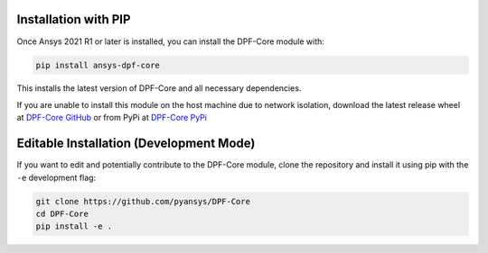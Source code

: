 .. _installation:

*********************
Installation with PIP
*********************
Once Ansys 2021 R1 or later is installed, you can install the 
DPF-Core module with:

.. code::

   pip install ansys-dpf-core


This installs the latest version of DPF-Core and all necessary 
dependencies.

If you are unable to install this module on the host machine due to
network isolation, download the latest release wheel at `DPF-Core
GitHub <https://https://github.com/pyansys/DPF-Core>`_ or from PyPi at
`DPF-Core PyPi <https://pypi.org/project/ansys-dpf-core/>`_


****************************************
Editable Installation (Development Mode)
****************************************

If you want to edit and potentially contribute to the DPF-Core 
module, clone the repository and install it using pip with the ``-e``
development flag:

.. code::

    git clone https://github.com/pyansys/DPF-Core
    cd DPF-Core
    pip install -e .

